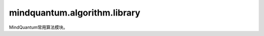 mindquantum.algorithm.library
==============================

.. py:module:: mindquantum.algorithm.library


MindQuantum常用算法模块。

.. mscnautosummary::
    :toctree: library
    :nosignatures:
    :template: classtemplate.rst

    mindquantum.algorithm.library.amplitude_encoder
    mindquantum.algorithm.library.bitphaseflip_operator
    mindquantum.algorithm.library.general_ghz_state
    mindquantum.algorithm.library.general_w_state
    mindquantum.algorithm.library.qft
    mindquantum.algorithm.library.qudit_symmetric_decoding
    mindquantum.algorithm.library.qudit_symmetric_encoding
    mindquantum.algorithm.library.qutrit_symmetric_ansatz
